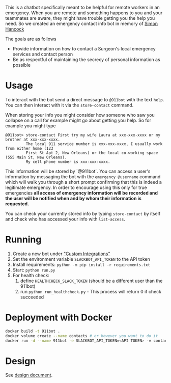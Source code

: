 This is a chatbot specifically meant to be helpful for remote workers in an emergency. When you are remote and something happens to you and your teammates are aware, they might have trouble getting you the help you need. So we created an emergency contact info bot in memory of [[http://rochestercremation.com/obituary/joseph-simon-hancock][Simon Hancock]]

The goals are as follows

  * Provide information on how to contact a Surgeon's local emergency services and contact person
  * Be as respectful of maintaining the secrecy of personal information as possible

* Usage

To interact with the bot send a direct message to ~@911bot~ with the text ~help~. You can then interact with it via the ~store-contact~ command. 

When storing your info you might consider how someone who saw you collapse on a call for example might go about getting you help. So for example you might type

#+BEGIN_SRC
@911bot> store-contact First try my wife Laura at xxx-xxx-xxxx or my brother at xxx-xxx-xxxx. 
         The local 911 service number is xxx-xxx-xxxx, I usually work from either home (123 
         First St Apt 2, New Orleans) or the local co-working space (555 Main St, New Orleans).
         My cell phone number is xxx-xxx-xxxx.
#+END_SRC

This information will be stored by `@911bot`. You can access a user's information by messaging the bot with the ~emergency @username~ command which will walk you through a short prompt confirming that this is indeed a legitimate emergency. In order to encourage using this only for true emergencies *all access of emergency information will be recorded and the user will be notified when and by whom their information is requested.*

You can check your currently stored info by typing ~store-contact~ by itself and check who has accessed your info with ~list-access~.

* Running

1. Create a new bot under [[https://surgellc.slack.com/apps/manage/custom-integrations]["Custom Integrations"]]
2. Set the environment variable ~SLACKBOT_API_TOKEN~ to the API token
3. Install requirements: ~python -m pip install -r requirements.txt~
4. Start: ~python run.py~
5. For health check:
   1. define ~HEALTHCHECK_SLACK_TOKEN~ (should be a different user than the 911bot)
   2. run ~python run_healthcheck.py~ - This process will return 0 if check succeeded

* Deployment with Docker

#+BEGIN_SRC sh
  docker build -t 911bot .
  docker volume create --name contacts # or however you want to do it
  docker run -d --name 911bot -e SLACKBOT_API_TOKEN=<API TOKEN> -v contacts:/contacts 911bot
#+END_SRC

* Design

See [[file:docs/design/design.org][design document]].
